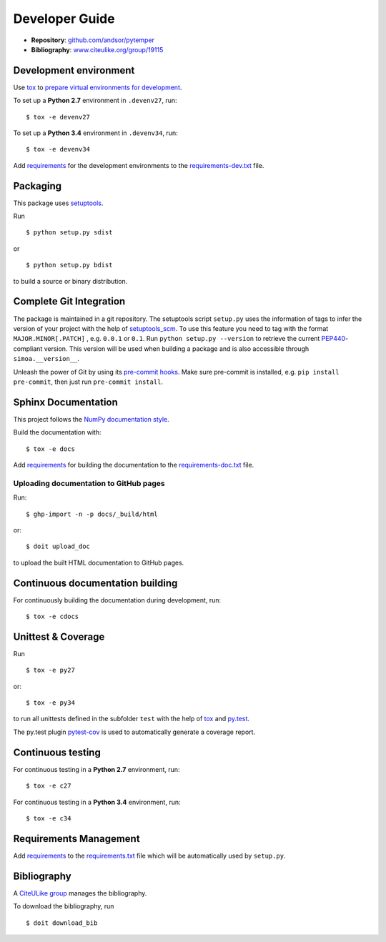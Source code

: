 Developer Guide
===============

* **Repository**: `github.com/andsor/pytemper <http://github.com/andsor/pytemper>`_
* **Bibliography**: `www.citeulike.org/group/19115 <http://www.citeulike.org/group/19115>`_

Development environment
-----------------------

Use `tox`_ to `prepare virtual environments for development`_.

.. _prepare virtual environments for development: http://testrun.org/tox/latest/example/devenv.html>

.. _tox: http://tox.testrun.org

To set up a **Python 2.7** environment in ``.devenv27``, run::

    $ tox -e devenv27

To set up a **Python 3.4** environment in ``.devenv34``, run::

    $ tox -e devenv34

Add `requirements`_ for the development environments to the
`requirements-dev.txt <requirements-dev.txt>`_ file.

.. _requirements: http://pip.readthedocs.org/en/latest/user_guide.html#requirements-files


Packaging
---------

This package uses `setuptools`_.

.. _setuptools: http://pythonhosted.org/setuptools

Run ::

    $ python setup.py sdist
   
or ::

    $ python setup.py bdist
   
to build a source or binary distribution.


Complete Git Integration
------------------------

The package is maintained in a git repository.
The setuptools script ``setup.py`` uses the information of tags to infer the
version of your project with the help of `setuptools_scm
<https://pypi.python.org/pypi/setuptools_scm/>`_.
To use this feature you need to tag with the format ``MAJOR.MINOR[.PATCH]``
, e.g. ``0.0.1`` or ``0.1``.
Run ``python setup.py --version`` to retrieve the current `PEP440
<http://www.python.org/dev/peps/pep-0440/>`_-compliant version.
This version will be used when building a package and is also accessible
through ``simoa.__version__``.

Unleash the power of Git by using its `pre-commit hooks
<http://pre-commit.com/>`_.
Make sure pre-commit is installed, e.g. ``pip install pre-commit``, then just
run ``pre-commit install``.


Sphinx Documentation
--------------------

This project follows the `NumPy documentation style
<https://github.com/numpy/numpy/blob/master/doc/HOWTO_DOCUMENT.rst.txt>`_.

Build the documentation with::
        
    $ tox -e docs

Add `requirements`_ for building the documentation to the
`requirements-doc.txt <requirements-doc.txt>`_ file.

.. _requirements: http://pip.readthedocs.org/en/latest/user_guide.html#requirements-files


Uploading documentation to GitHub pages
~~~~~~~~~~~~~~~~~~~~~~~~~~~~~~~~~~~~~~~

Run::

   $ ghp-import -n -p docs/_build/html

or::

   $ doit upload_doc

to upload the built HTML documentation to GitHub pages.   

Continuous documentation building
---------------------------------

For continuously building the documentation during development, run::
        
    $ tox -e cdocs

Unittest & Coverage
-------------------

Run ::

    $ tox -e py27
    
or::

    $ tox -e py34

to run all unittests defined in the subfolder ``test`` with the help of `tox`_
and `py.test`_.

.. _py.test: http://pytest.org

The py.test plugin `pytest-cov`_ is used to automatically generate a coverage
report. 

.. _pytest-cov: http://github.com/schlamar/pytest-cov

Continuous testing
------------------

For continuous testing in a **Python 2.7** environment, run::
       
    $ tox -e c27

For continuous testing in a **Python 3.4** environment, run::
       
    $ tox -e c34

Requirements Management
-----------------------

Add `requirements`_ to the `requirements.txt <requirements.txt>`_ file which
will be automatically used by ``setup.py``.

Bibliography
------------

A `CiteULike group`_ manages the bibliography.

.. _CiteULike group: http://www.citeulike.org/group/19419

To download the bibliography, run ::

    $ doit download_bib

